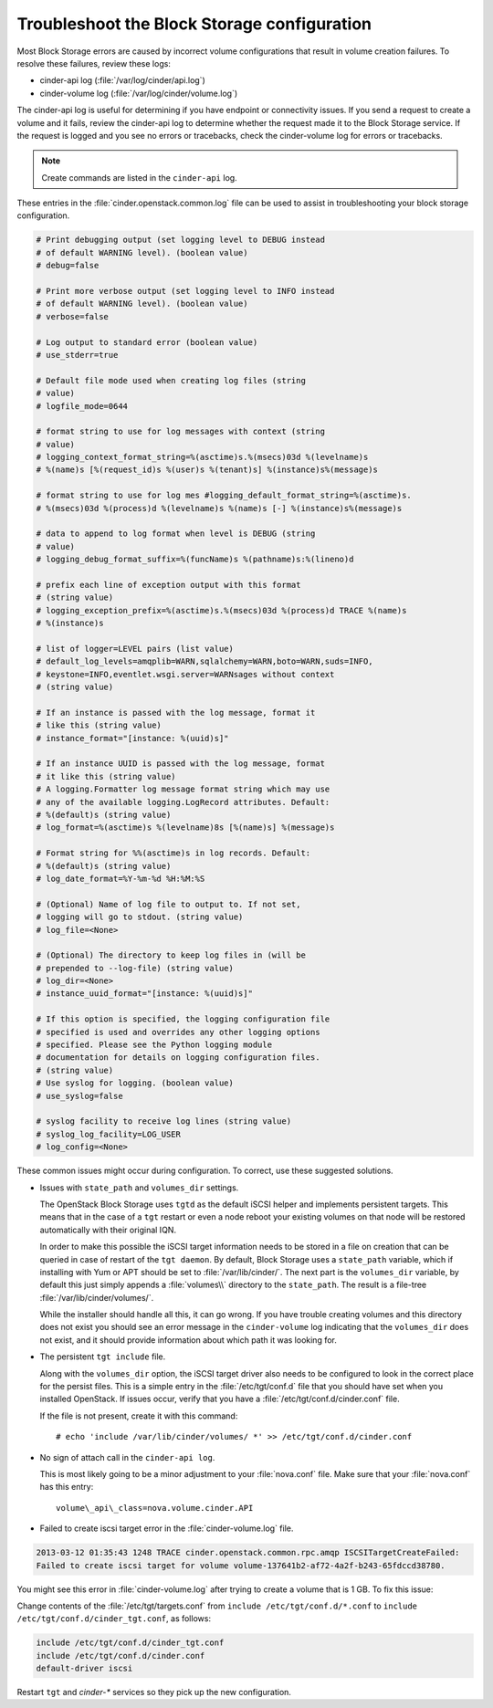 .. highlight:: ini
   :linenothreshold: 5

============================================
Troubleshoot the Block Storage configuration
============================================

Most Block Storage errors are caused by incorrect volume configurations
that result in volume creation failures. To resolve these failures,
review these logs:

-  cinder-api log (:file:`/var/log/cinder/api.log`)

-  cinder-volume log (:file:`/var/log/cinder/volume.log`)

The cinder-api log is useful for determining if you have endpoint or
connectivity issues. If you send a request to create a volume and it
fails, review the cinder-api log to determine whether the request made
it to the Block Storage service. If the request is logged and you see no
errors or tracebacks, check the cinder-volume log for errors or
tracebacks.

.. note::

    Create commands are listed in the ``cinder-api`` log.

These entries in the :file:`cinder.openstack.common.log` file can be used to
assist in troubleshooting your block storage configuration.

.. code:: ini

   # Print debugging output (set logging level to DEBUG instead
   # of default WARNING level). (boolean value)
   # debug=false

   # Print more verbose output (set logging level to INFO instead
   # of default WARNING level). (boolean value)
   # verbose=false

   # Log output to standard error (boolean value)
   # use_stderr=true

   # Default file mode used when creating log files (string
   # value)
   # logfile_mode=0644

   # format string to use for log messages with context (string
   # value)
   # logging_context_format_string=%(asctime)s.%(msecs)03d %(levelname)s
   # %(name)s [%(request_id)s %(user)s %(tenant)s] %(instance)s%(message)s

   # format string to use for log mes #logging_default_format_string=%(asctime)s.
   # %(msecs)03d %(process)d %(levelname)s %(name)s [-] %(instance)s%(message)s

   # data to append to log format when level is DEBUG (string
   # value)
   # logging_debug_format_suffix=%(funcName)s %(pathname)s:%(lineno)d

   # prefix each line of exception output with this format
   # (string value)
   # logging_exception_prefix=%(asctime)s.%(msecs)03d %(process)d TRACE %(name)s
   # %(instance)s

   # list of logger=LEVEL pairs (list value)
   # default_log_levels=amqplib=WARN,sqlalchemy=WARN,boto=WARN,suds=INFO,
   # keystone=INFO,eventlet.wsgi.server=WARNsages without context
   # (string value)

   # If an instance is passed with the log message, format it
   # like this (string value)
   # instance_format="[instance: %(uuid)s]"

   # If an instance UUID is passed with the log message, format
   # it like this (string value)
   # A logging.Formatter log message format string which may use
   # any of the available logging.LogRecord attributes. Default:
   # %(default)s (string value)
   # log_format=%(asctime)s %(levelname)8s [%(name)s] %(message)s

   # Format string for %%(asctime)s in log records. Default:
   # %(default)s (string value)
   # log_date_format=%Y-%m-%d %H:%M:%S

   # (Optional) Name of log file to output to. If not set,
   # logging will go to stdout. (string value)
   # log_file=<None>

   # (Optional) The directory to keep log files in (will be
   # prepended to --log-file) (string value)
   # log_dir=<None>
   # instance_uuid_format="[instance: %(uuid)s]"

   # If this option is specified, the logging configuration file
   # specified is used and overrides any other logging options
   # specified. Please see the Python logging module
   # documentation for details on logging configuration files.
   # (string value)
   # Use syslog for logging. (boolean value)
   # use_syslog=false

   # syslog facility to receive log lines (string value)
   # syslog_log_facility=LOG_USER
   # log_config=<None>

These common issues might occur during configuration. To correct, use
these suggested solutions.

-  Issues with ``state_path`` and ``volumes_dir`` settings.

   The OpenStack Block Storage uses ``tgtd`` as the default iSCSI helper
   and implements persistent targets. This means that in the case of a
   ``tgt`` restart or even a node reboot your existing volumes on that node
   will be restored automatically with their original IQN.

   In order to make this possible the iSCSI target information needs to
   be stored in a file on creation that can be queried in case of
   restart of the ``tgt daemon``. By default, Block Storage uses a
   ``state_path`` variable, which if installing with Yum or APT should
   be set to :file:`/var/lib/cinder/`. The next part is the ``volumes_dir``
   variable, by default this just simply appends a :file:`volumes\\`
   directory to the ``state_path``. The result is a file-tree
   :file:`/var/lib/cinder/volumes/`.

   While the installer should handle all this, it can go wrong. If you have
   trouble creating volumes and this directory does not exist you should
   see an error message in the ``cinder-volume`` log indicating that the
   ``volumes_dir`` does not exist, and it should provide information about
   which path it was looking for.

-  The persistent ``tgt include`` file.

   Along with the ``volumes_dir`` option, the iSCSI target driver also
   needs to be configured to look in the correct place for the persist
   files. This is a simple entry in the :file:`/etc/tgt/conf.d` file that you
   should have set when you installed OpenStack. If issues occur, verify
   that you have a :file:`/etc/tgt/conf.d/cinder.conf` file.

   If the file is not present, create it with this command::

    # echo 'include /var/lib/cinder/volumes/ *' >> /etc/tgt/conf.d/cinder.conf

-  No sign of attach call in the ``cinder-api log``.

   This is most likely going to be a minor adjustment to your :file:`nova.conf`
   file. Make sure that your :file:`nova.conf` has this entry::

    volume\_api\_class=nova.volume.cinder.API

-  Failed to create iscsi target error in the :file:`cinder-volume.log` file.

.. code:: bash

   2013-03-12 01:35:43 1248 TRACE cinder.openstack.common.rpc.amqp ISCSITargetCreateFailed:
   Failed to create iscsi target for volume volume-137641b2-af72-4a2f-b243-65fdccd38780.

You might see this error in :file:`cinder-volume.log` after trying to
create a volume that is 1 GB. To fix this issue:

Change contents of the :file:`/etc/tgt/targets.conf` from
``include /etc/tgt/conf.d/*.conf`` to ``include /etc/tgt/conf.d/cinder_tgt.conf``,
as follows:

.. code:: bash

   include /etc/tgt/conf.d/cinder_tgt.conf
   include /etc/tgt/conf.d/cinder.conf
   default-driver iscsi

Restart ``tgt`` and `cinder-*` services so they pick up the new
configuration.
